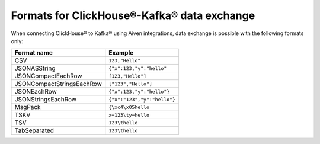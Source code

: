Formats for ClickHouse®-Kafka® data exchange
======================================================

When connecting ClickHouse® to Kafka® using Aiven integrations, data exchange is possible with the following formats only:

============================     ====================================================================================
Format name                      Example
============================     ====================================================================================
CSV                              ``123,"Hello"``
JSONASString                     ``{"x":123,"y":"hello"``
JSONCompactEachRow               ``[123,"Hello"]``
JSONCompactStringsEachRow        ``["123","Hello"]``
JSONEachRow                      ``{"x":123,"y":"hello"}``
JSONStringsEachRow               ``{"x":"123","y":"hello"}``
MsgPack                          ``{\xc4\x05hello``
TSKV                             ``x=123\ty=hello``
TSV                              ``123\thello``
TabSeparated                     ``123\thello``
============================     ====================================================================================
